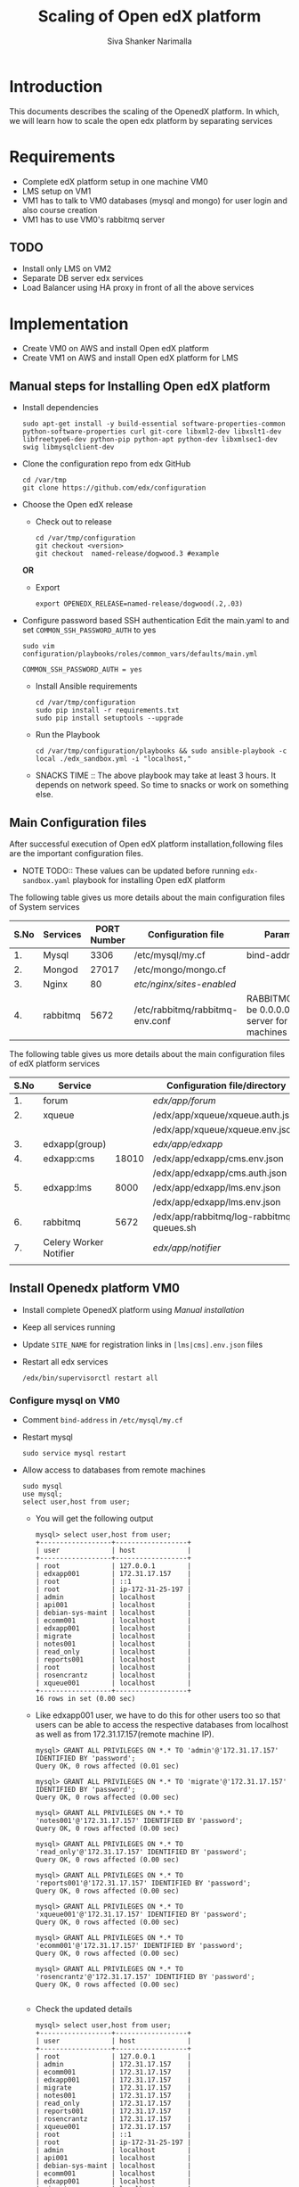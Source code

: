 #+TITLE: Scaling of Open edX platform
#+AUTHOR: Siva Shanker Narimalla
#+OPTIONS: ^:nil

* Introduction
  This documents describes the scaling of the OpenedX platform. In
  which, we will learn how to scale the open edx platform by
  separating services
* Requirements
  - Complete edX platform setup in one machine VM0
  - LMS setup on VM1
  - VM1 has to talk to VM0 databases (mysql and mongo) for user login
    and also course creation
  - VM1 has to use VM0's rabbitmq server
** TODO 
   - Install only LMS on VM2
   - Separate DB server edx services
   - Load Balancer using HA proxy in front of all the above services
* Implementation
  - Create VM0 on AWS and install Open edX platform 
  - Create VM1 on AWS and install Open edX platform for LMS
** Manual steps for Installing  Open edX platform  
   - Install dependencies
     #+BEGIN_EXAMPLE
     sudo apt-get install -y build-essential software-properties-common python-software-properties curl git-core libxml2-dev libxslt1-dev libfreetype6-dev python-pip python-apt python-dev libxmlsec1-dev swig libmysqlclient-dev
     #+END_EXAMPLE
   - Clone the configuration repo from edx GitHub 
     #+BEGIN_EXAMPLE
     cd /var/tmp
     git clone https://github.com/edx/configuration
     #+END_EXAMPLE
   - Choose the Open edX release 
     + Check out to release
       #+BEGIN_EXAMPLE
       cd /var/tmp/configuration
       git checkout <version>
       git checkout  named-release/dogwood.3 #example
       #+END_EXAMPLE
     *OR*
     + Export 
       #+BEGIN_EXAMPLE
       export OPENEDX_RELEASE=named-release/dogwood(.2,.03)
       #+END_EXAMPLE
   - Configure password based SSH authentication Edit the main.yaml to
     and set =COMMON_SSH_PASSWORD_AUTH= to yes 
     #+BEGIN_EXAMPLE
     sudo vim  configuration/playbooks/roles/common_vars/defaults/main.yml
     #+END_EXAMPLE
     #+BEGIN_EXAMPLE
     COMMON_SSH_PASSWORD_AUTH = yes
     #+END_EXAMPLE
    - Install Ansible requirements
      #+BEGIN_EXAMPLE
      cd /var/tmp/configuration
      sudo pip install -r requirements.txt
      sudo pip install setuptools --upgrade
      #+END_EXAMPLE
    - Run the Playbook
      #+BEGIN_EXAMPLE 
      cd /var/tmp/configuration/playbooks && sudo ansible-playbook -c local ./edx_sandbox.yml -i "localhost,"
      #+END_EXAMPLE
    - SNACKS TIME ::  The above playbook may take at least 3 hours. It
         depends on network speed. So time to snacks or work on
         something else.
    
** Main Configuration files
   After successful execution of Open edX platform
   installation,following files are the important configuration
   files. 

   - NOTE TODO:: These values can be updated before running
        =edx-sandbox.yaml= playbook for installing Open edX platform

   The following table gives us more details about the main configuration files of
   System services
   |------+----------+-------------+-------------------------------------+----------------------------------------------------------------------------------------------------|
   | S.No | Services | PORT Number | Configuration file                  | Parameter to be changed                                                                            |
   |------+----------+-------------+-------------------------------------+----------------------------------------------------------------------------------------------------|
   |   1. | Mysql    |        3306 | /etc/mysql/my.cf                    | bind-address ( to be 0.0.0.0)                                                                      |
   |------+----------+-------------+-------------------------------------+----------------------------------------------------------------------------------------------------|
   |   2. | Mongod   |       27017 | /etc/mongo/mongo.cf                 |                                                                                                    |
   |------+----------+-------------+-------------------------------------+----------------------------------------------------------------------------------------------------|
   |   3. | Nginx    |          80 | /etc/nginx/sites-enabled/           |                                                                                                    |
   |------+----------+-------------+-------------------------------------+----------------------------------------------------------------------------------------------------|
   |   4. | rabbitmq |        5672 | /etc/rabbitmq/rabbitmq-env.conf     | RABBITMQ_NODE_IP_ADDRESS(to be 0.0.0.0) if rabbitmq acts as server for the clients(remote machines |
   |------+----------+-------------+-------------------------------------+----------------------------------------------------------------------------------------------------|

   
   The following table gives us more details about the main configuration files of
   edX platform services

   |------+------------------------+-------+------------------------------------------+---------------------------------------------------------|
   | S.No | Service                |       | Configuration file/directory             | supervisorctl file                                      |
   |------+------------------------+-------+------------------------------------------+---------------------------------------------------------|
   |   1. | forum                  |       | /edx/app/forum/                          | /edx/app/supervisor/conf.d/forum.conf                   |
   |------+------------------------+-------+------------------------------------------+---------------------------------------------------------|
   |   2. | xqueue                 |       | /edx/app/xqueue/xqueue.auth.json         | /edx/app/supervisor/conf.d/xqueue.conf                  |
   |      |                        |       | /edx/app/xqueue/xqueue.env.json          |                                                         |
   |------+------------------------+-------+------------------------------------------+---------------------------------------------------------|
   |   3. | edxapp(group)          |       | /edx/app/edxapp/                         | /edx/app/supervisor/conf.d/edxapp.conf                  |
   |------+------------------------+-------+------------------------------------------+---------------------------------------------------------|
   |   4. | edxapp:cms             | 18010 | /edx/app/edxapp/cms.env.json             | /edx/app/supervisor/conf.d/cms.conf                     |
   |      |                        |       | /edx/app/edxapp/cms.auth.json            |                                                         |
   |------+------------------------+-------+------------------------------------------+---------------------------------------------------------|
   |   5. | edxapp:lms             |  8000 | /edx/app/edxapp/lms.env.json             | /edx/app/supervisor/conf.d/lms.conf                     |
   |      |                        |       | /edx/app/edxapp/lms.env.json             |                                                         |
   |------+------------------------+-------+------------------------------------------+---------------------------------------------------------|
   |   6. | rabbitmq               |  5672 | /edx/app/rabbitmq/log-rabbitmq-queues.sh |                                                         |
   |------+------------------------+-------+------------------------------------------+---------------------------------------------------------|
   |   7. | Celery Worker Notifier |       | /edx/app/notifier/                       | /edx/app/supervisor/conf.d/notifier-celery-workers.conf |
   |      |                        |       |                                          |                                                         |
   |------+------------------------+-------+------------------------------------------+---------------------------------------------------------|



** Install Openedx platform VM0
   - Install complete OpenedX platform using [[Manual steps for Installing Open edX platform][Manual installation]]
   - Keep all services running
   - Update =SITE_NAME= for registration links in =[lms|cms].env.json=
     files
   - Restart all edx services 
     #+BEGIN_EXAMPLE
      /edx/bin/supervisorctl restart all
     #+END_EXAMPLE
*** Configure mysql on VM0
   - Comment =bind-address= in =/etc/mysql/my.cf=
   - Restart mysql 
     #+BEGIN_EXAMPLE
     sudo service mysql restart
     #+END_EXAMPLE
   - Allow access to databases from remote machines
     #+BEGIN_EXAMPLE
     sudo mysql
     use mysql;
     select user,host from user;
     #+END_EXAMPLE
     + You will get the following output 
       #+BEGIN_EXAMPLE
       mysql> select user,host from user;
       +------------------+------------------+
       | user             | host             |
       +------------------+------------------+
       | root             | 127.0.0.1        |
       | edxapp001        | 172.31.17.157    |
       | root             | ::1              |
       | root             | ip-172-31-25-197 |
       | admin            | localhost        |
       | api001           | localhost        |
       | debian-sys-maint | localhost        |
       | ecomm001         | localhost        |
       | edxapp001        | localhost        |
       | migrate          | localhost        |
       | notes001         | localhost        |
       | read_only        | localhost        |
       | reports001       | localhost        |
       | root             | localhost        |
       | rosencrantz      | localhost        |
       | xqueue001        | localhost        |
       +------------------+------------------+
       16 rows in set (0.00 sec)
       #+END_EXAMPLE
     + Like edxapp001 user, we have to do this for other users too so
       that users can be able to access the respective databases from
       localhost as well as from 172.31.17.157(remote machine IP).
     #+BEGIN_EXAMPLE
     mysql> GRANT ALL PRIVILEGES ON *.* TO 'admin'@'172.31.17.157' IDENTIFIED BY 'password';
     Query OK, 0 rows affected (0.01 sec)

     mysql> GRANT ALL PRIVILEGES ON *.* TO 'migrate'@'172.31.17.157' IDENTIFIED BY 'password';
     Query OK, 0 rows affected (0.00 sec)

     mysql> GRANT ALL PRIVILEGES ON *.* TO 'notes001'@'172.31.17.157' IDENTIFIED BY 'password';
     Query OK, 0 rows affected (0.00 sec)

     mysql> GRANT ALL PRIVILEGES ON *.* TO 'read_only'@'172.31.17.157' IDENTIFIED BY 'password';
     Query OK, 0 rows affected (0.00 sec)

     mysql> GRANT ALL PRIVILEGES ON *.* TO 'reports001'@'172.31.17.157' IDENTIFIED BY 'password';
     Query OK, 0 rows affected (0.00 sec)

     mysql> GRANT ALL PRIVILEGES ON *.* TO 'xqueue001'@'172.31.17.157' IDENTIFIED BY 'password';
     Query OK, 0 rows affected (0.00 sec)

     mysql> GRANT ALL PRIVILEGES ON *.* TO 'ecomm001'@'172.31.17.157' IDENTIFIED BY 'password';
     Query OK, 0 rows affected (0.00 sec)

     mysql> GRANT ALL PRIVILEGES ON *.* TO 'rosencrantz'@'172.31.17.157' IDENTIFIED BY 'password';
     Query OK, 0 rows affected (0.00 sec)
     
     #+END_EXAMPLE  
     + Check the updated details
       #+BEGIN_EXAMPLE
       mysql> select user,host from user;
       +------------------+------------------+
       | user             | host             |
       +------------------+------------------+
       | root             | 127.0.0.1        |
       | admin            | 172.31.17.157    |
       | ecomm001         | 172.31.17.157    |
       | edxapp001        | 172.31.17.157    |
       | migrate          | 172.31.17.157    |
       | notes001         | 172.31.17.157    |
       | read_only        | 172.31.17.157    |
       | reports001       | 172.31.17.157    |
       | rosencrantz      | 172.31.17.157    |
       | xqueue001        | 172.31.17.157    |
       | root             | ::1              |
       | root             | ip-172-31-25-197 |
       | admin            | localhost        |
       | api001           | localhost        |
       | debian-sys-maint | localhost        |
       | ecomm001         | localhost        |
       | edxapp001        | localhost        |
       | migrate          | localhost        |
       | notes001         | localhost        |
       | read_only        | localhost        |
       | reports001       | localhost        |
       | root             | localhost        |
       | rosencrantz      | localhost        |
       | xqueue001        | localhost        |
       +------------------+------------------+
       24 rows in set (0.00 sec)
       #+END_EXAMPLE
       + Try the following command on terminal from lms machine
	 #+BEGIN_EXAMPLE
	 mysql -h <LMS and CMS machine IP> -uxqueue001 -p
	 #+END_EXAMPLE
*** Configure Rabbitmq 
    Configure rabbitmq server in order to accept connections from
    remote machines(clients:here, VM1). For this open the file 
    #+BEGIN_EXAMPLE
    sudo vim /etc/rabbitmq-env.conf
    #+END_EXAMPLE
    and change =RABBITMQ_NODE_IP_ADDRESS= parameter value
    #+BEGIN_EXAMPLE
    RABBITMQ_NODE_IP_ADDRESS=0.0.0.0
    #+END_EXAMPLE
    and then restart rabbitmq-server service
    #+BEGIN_EXAMPLE
    sudo service rabbitmq-server restart
    #+END_EXAMPLE
** Install OpenedX platform for LMS only
   - Create a VM with ubunt-14.04 LTS on aws
   - Use the [[Manual steps for Installing Open edX platform][manual installation]] steps for installation.
*** Edit the configuration files
    - =lms.env.json= 
      #+BEGIN_EXAMPLE
      sudo vim /edx/app/edxapp/lms.env.json    # Since we use LMS only.
      #+END_EXAMPLE
      Change the required parameter values in that file.
      #+BEGIN_EXAMPLE
      "SITE_NAME" : "<Domain Name of the LMS1>",  #It is needed for user registrations.
      #Users will get a link from this SITE_NAME
      "PLATFORM_NAME" : "<Name of the Platform>",
      #+END_EXAMPLE
    - =lms.auth.json=
      
       *Very important*. This configuration file contains databases
      and their connection details. By default all databases uses
      local servers (mysql and mongo). 

      If we want to use remote server databases, we must to change the
      parameter =HOST= value to VM0's ip. So that, This machine uses
      VM0's databases. 


     Edit the following file parameters
      #+BEGIN_EXAMPLE
      sudo vim /edx/app/edxapp/lms.auth.json
      #+END_EXAMPLE
      + For *mongo* databases
      #+BEGIN_EXAMPLE
      "CONTENTSTORE": {
        "ADDITIONAL_OPTIONS": {},
        "DOC_STORE_CONFIG": {
            "collection": "modulestore",
            "connectTimeoutMS": 2000,
            "db": "edxapp",
            "host": [
                "localhost"   # Relace localhost to IP of VM0
            ],
            "password": "password",
            "port": 27017,
            "socketTimeoutMS": 3000,
            "ssl": false,
            "user": "edxapp"
        },
        "ENGINE": "xmodule.contentstore.mongo.MongoContentStore",
        "OPTIONS": {
            "db": "edxapp",
            "host": [
                "localhost"   # Relace localhost to IP of VM0
            ],
            "password": "password",
            "port": 27017,
            "ssl": false,
            "user": "edxapp"
        }

      #+END_EXAMPLE
      + for *mysql* databases
	#+BEGIN_EXAMPLE
	"DATABASES": {
        "default": {
            "ATOMIC_REQUESTS": true,
            "ENGINE": "django.db.backends.mysql",
            "HOST": "localhost",   # Relace localhost to IP of VM0
            "NAME": "edxapp",
            "PASSWORD": "password",
            "PORT": "3306",
            "USER": "edxapp001"
        },
        "read_replica": {
            "ENGINE": "django.db.backends.mysql",
            "HOST": "localhost",   # Relace localhost to IP of VM0
            "NAME": "edxapp",
            "PASSWORD": "password",
            "PORT": "3306",
            "USER": "edxapp001"
        },
        "student_module_history": {
            "ENGINE": "django.db.backends.mysql",
            "HOST": "localhost",   # Relace localhost to IP of VM0
            "NAME": "edxapp_csmh",
            "PASSWORD": "password",
            "PORT": "3306",
            "USER": "edxapp001"
        }
    },

	#+END_EXAMPLE
    + To access rabbitmq service which could be running from remote
      machine (VM0), We need to change the following parameter value
      in =/edx/app/edxapp/lms.env.json= 
      #+BEGIN_EXAMPLE
      "CELERY_BROKER_HOSTNAME": "<VM0's IP>",
      #+END_EXAMPLE

    + Restart edx services 
      #+BEGIN_EXAMPLE
      /edx/bin/supervisorctl restart all
      #+END_EXAMPLE

    + OPTIONAL :: We can stop mysql and mongod services too, to
         minimize load on the machine.

* Test Cases
** Test Case ID ::  Test login from VM1 using VM0 databases
*** Objective
    Test to check the sighn in from VM1 to VM0
*** Apparatus
    - VM0 - Open edX platform with all the services running
    - VM1 - Instll Open edX platform and activate LMS only
*** Procedure
    - Configure VM0 machine sudh that it should be able to allow
      access to the databases from specified remote machines. See the
      section [[Configure mysql on VM0]]
    - Configure LMS (VM1) machine such that it should be able to talk
      to VM0 databases (mysql and mongodb). See the section [[Install OpenedX platform for
      LMS only]]
    - Open any browser and type VM1 IP (or domain name if you have
      any) on the addressbar and then enter. LMS will be opened
    - Sign into VM1 with the default user staff@example.com and by
      provide password
    - Now you will be able to log into and you can see the courses on LMS
*** Experiments     
    - Configured VM0 as per procedure
    - Configured VM1 as per procedure
    - Signed into VM1 with default use staff@example.com and by
      providing password
    - Then I am able to sign in and also see the courses.
*** Observation
    - As we expected, registered user is able to log into VM1 by
      accessing the VM0 databases
*** Result
    - User is able to log into VM1
*** Conclusion 
    - Configured VM0 and VM1 properly and registered user is able to
      log into VM1 using VM0 databases
** Test Case ID ::  User registration
*** Objective   
    Test to check whether user getting registered or not through the
    activation link
*** Apparatus    
    - A user to register
    - LMS machine
*** Procedure
    - 
* Troubleshooting 
** Check whether login is happening or not from LMS1
   - Log into lms1 machine as staff user and also see the logs for
     troubleshooting if anything goes wrong
    #+BEGIN_EXAMPLE
    sudo tail -f /edx/var/log/lms/edx.log
    #+END_EXAMPLE
    Output
    #+BEGIN_EXAMPLE
    Aug 11 07:07:57 ip-172-31-17-157 [service_variant=lms][celery.worker.consumer][env:sandbox] ERROR [ip-172-31-17-157  3463] [consumer.py:364] - consumer: Cannot connect to amqp://celery:**@127.0.0.1:5672//: [Errno 104] Connection reset by peer.
    #+END_EXAMPLE
    - You will be able to log into LMS1 machine even if you get above
      issue.
    - To solve the above problem, just run 
      + See if celery user exist.
      #+BEGIN_EXAMPLE
      sudo rabbitmqctl list_users 
      #+END_EXAMPLE
      + If celery user not exist/created, create it using
	#+BEGIN_EXAMPLE
	sudo rabbitmqctl add_user celery celery
	#+END_EXAMPLE
      + Set permissions to celery user, by running
	#+BEGIN_EXAMPLE
	sudo rabbitmqctl set_permissions celery ".*" ".*" ".*"
	#+END_EXAMPLE
      + Restart rabbitmq service
	#+BEGIN_EXAMPLE
	sudo service rabbitmq-server restart
	#+END_EXAMPLE

* OPTIONAL ::  EdX services 
  + All edx services
   #+BEGIN_EXAMPLE
   xqueue_consumer
   forum
   analytics_api
   certs
   edx_notes_api
   xqueue
   edxapp
   edxapp:cms
   edxapp_worker:cms_low_1
   edxapp_worker:lms_high_mem_1
   edxapp_worker:cms_high_1
   edxapp_worker:lms_default_1
   edxapp_worker:cms_default_1
   edxapp_worker:lms_low_1
   edxapp_worker:lms_high_1
   insights
   notifier-celery-workers
   notifier-scheduler

   #+END_EXAMPLE
  + Stop LMS services except CMS related services
   #+BEGIN_EXAMPLE
   /edx/bin/supervisorctl stop xqueue_consumer
   /edx/bin/supervisorctl start forum
   /edx/bin/supervisorctl start notifier-celery-workers
   /edx/bin/supervisorctl start notifier-scheduler
   /edx/bin/supervisorctl start edxapp:cms
   /edx/bin/supervisorctl start edxapp_worker:cms_low_1
   /edx/bin/supervisorctl start certs
   /edx/bin/supervisorctl start edx_notes_api
   /edx/bin/supervisorctl start xqueue
   /edx/bin/supervisorctl start edxapp_worker:cms_high_1
   /edx/bin/supervisorctl strat edxapp_worker:cms_default_1

   /edx/bin/supervisorctl stop edxapp:lms
   /edx/bin/supervisorctl stop edxapp_worker:lms_high_mem_1
   /edx/bin/supervisorctl stop edxapp_worker:lms_default_1
   /edx/bin/supervisorctl stop edxapp_worker:lms_low_1
   /edx/bin/supervisorctl stop edxapp_worker:lms_high_1
   /edx/bin/supervisorctl stop insights
   /edx/bin/supervisorctl stop analytics_api

   #+END_EXAMPLE

